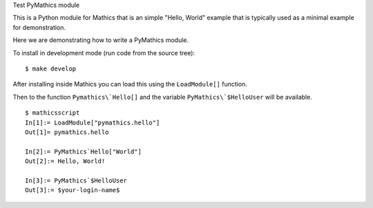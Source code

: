 Test PyMathics module

This is a Python module for Mathics that is an simple "Hello, World" example
that is typically used as a minimal example for demonstration.

Here we are demonstrating how to write a PyMathics module.

To install in development mode (run code from the source tree):

::

   $ make develop


After installing inside Mathics you can load this using the
``LoadModule[]`` function.

Then to the function ``Pymathics\`Hello[]`` and the variable ``PyMathics\`$HelloUser`` will be available.

::

      $ mathicsscript
      In[1]:= LoadModule["pymathics.hello"]
      Out[1]= pymathics.hello

      In[2]:= PyMathics`Hello["World"]
      Out[2]:= Hello, World!

      In[3]:= PyMathics`$HelloUser
      Out[3]:= $your-login-name$
